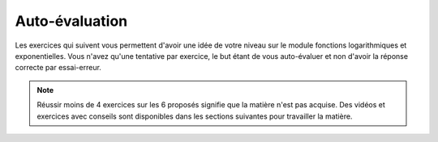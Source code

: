 ***************
Auto-évaluation
***************

Les exercices qui suivent vous permettent d'avoir une idée de votre niveau sur le module fonctions logarithmiques et exponentielles.
Vous n'avez qu'une tentative par exercice, le but étant de vous auto-évaluer et non d'avoir la réponse correcte par essai-erreur.

.. note:: Réussir moins de 4 exercices sur les 6 proposés signifie que la matière n'est pas acquise. Des vidéos et exercices avec conseils sont disponibles dans les sections suivantes pour travailler la matière.

.. inginious:: m4_integrales_01_test

.. inginious:: m4_integrales_02_test

.. inginious:: m4_integrales_03_test

.. inginious:: m4_integrales_04_test

.. inginious:: m4_integrales_05_test

.. inginious:: m4_integrales_06_test
